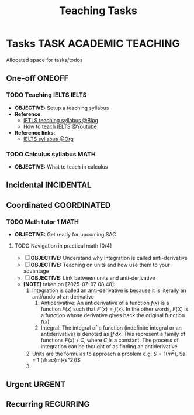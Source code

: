 #+TITLE: Teaching Tasks
#+DESCRIPTION: Add notebook description here
#+OPTIONS: ^:nil

* Tasks :TASK:ACADEMIC:TEACHING:
Allocated space for tasks/todos
** One-off :ONEOFF:
*** TODO Teaching IELTS :IELTS:
:PROPERTIES:
:Effort:   30:00
:ID:       07a3cbb5-704c-4ced-9bd6-7911918ec01b
:END:
- *OBJECTIVE:* Setup a teaching syllabus
- *Reference:*
  - [[https://www.ieltsadvantage.com/ielts-syllabus/][IETLS teaching syllabus @Blog]]
  - [[https://www.youtube.com/playlist?list=PL-oYKB0D9-E20WQvE1PQviuqf_VdLdnd0][How to teach IELTS @Youtube]]
- *Reference links:*
  - [[id:237192a4-e192-438d-87ad-9e5df105a5c8][IELTS syllabus @Org]]
*** TODO Calculus syllabus :MATH:
DEADLINE: <2025-07-07 Mon>
- *OBJECTIVE:* What to teach in calculus
** Incidental :INCIDENTAL:
** Coordinated :COORDINATED:
*** TODO Math tutor 1 :MATH:
DEADLINE: <2025-07-07 Mon 21:00> SCHEDULED: <2025-07-07 Mon>
- *OBJECTIVE:* Get ready for upcoming SAC
**** TODO Navigation in practical math [0/4]
DEADLINE: <2025-07-07 Mon 01:00>
- [ ] *OBJECTIVE:* Understand why integration is called anti-derivative
- [ ] *OBJECTIVE:* Teaching on units and how use them to your advantage
- [ ] *OBJECTIVE:* Link between units and anti-derivative
- *[NOTE]* taken on [2025-07-07 08:48]:
  1. Integration is called an anti-derivative is because it is literally an anti/undo of an derivative
     1. Antiderivative: An antiderivative of a function $\mathit{f}(x)$ is a function $F(x)$ such that $F'(x) = \mathit{f}(x)$. In the other words, $F(X)$ is a function whose derivative gives back the original function $\mathit{f}(x)$
     2. Integral: The integral of a function (indefinite integral or an antiderivative) is denoted as $\int \mathit{f} \,dx$. This represent a family of functions $F(x) + C$, where $C$ is a constant. The process of integration can be thought of as finding an antiderivative
  2. Units are the formulas to approach a problem e.g. $S = 1 (m^2)$, $a = 1 (\frac{m}{s^2})$
  3. 
** Urgent :URGENT:
** Recurring :RECURRING:
